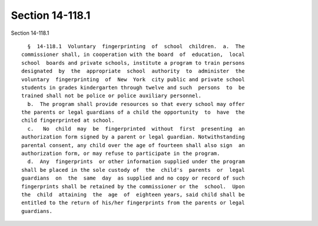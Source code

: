 Section 14-118.1
================

Section 14-118.1 ::    
        
     
        §  14-118.1  Voluntary  fingerprinting  of  school  children.  a.  The
      commissioner shall, in cooperation with the board  of  education,  local
      school  boards and private schools, institute a program to train persons
      designated  by  the  appropriate  school  authority  to  administer  the
      voluntary  fingerprinting  of  New  York  city public and private school
      students in grades kindergarten through twelve and such  persons  to  be
      trained shall not be police or police auxiliary personnel.
        b.  The program shall provide resources so that every school may offer
      the parents or legal guardians of a child the opportunity  to  have  the
      child fingerprinted at school.
        c.   No  child  may  be  fingerprinted  without  first  presenting  an
      authorization form signed by a parent or legal guardian. Notwithstanding
      parental consent, any child over the age of fourteen shall also sign  an
      authorization form, or may refuse to participate in the program.
        d.  Any  fingerprints  or other information supplied under the program
      shall be placed in the sole custody of  the  child's  parents  or  legal
      guardians  on  the  same  day  as supplied and no copy or record of such
      fingerprints shall be retained by the commissioner or the  school.  Upon
      the  child  attaining  the  age  of  eighteen years, said child shall be
      entitled to the return of his/her fingerprints from the parents or legal
      guardians.
    
    
    
    
    
    
    
